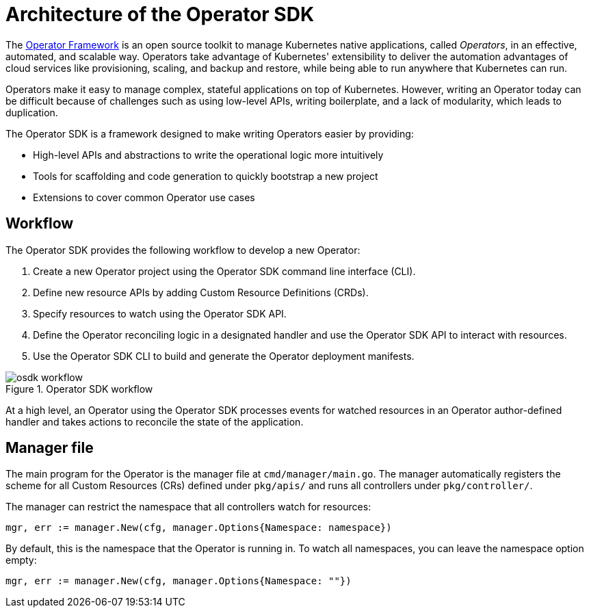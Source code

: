// Module included in the following assemblies:
//
// * operators/operator_sdk/osdk-getting-started.adoc

[id="osdk-architecture_{context}"]
= Architecture of the Operator SDK

The link:https://coreos.com/operators/[Operator Framework] is an open source
toolkit to manage Kubernetes native applications, called _Operators_, in an
effective, automated, and scalable way. Operators take advantage of Kubernetes'
extensibility to deliver the automation advantages of cloud services like
provisioning, scaling, and backup and restore, while being able to run anywhere
that Kubernetes can run.

Operators make it easy to manage complex, stateful applications on top of
Kubernetes. However, writing an Operator today can be difficult because of
challenges such as using low-level APIs, writing boilerplate, and a lack of
modularity, which leads to duplication.

The Operator SDK is a framework designed to make writing Operators easier by
providing:

- High-level APIs and abstractions to write the operational logic more intuitively
- Tools for scaffolding and code generation to quickly bootstrap a new project
- Extensions to cover common Operator use cases

[id="osdk-architecture-workflow_{context}"]
== Workflow

The Operator SDK provides the following workflow to develop a new Operator:

. Create a new Operator project using the Operator SDK command line interface (CLI).
. Define new resource APIs by adding Custom Resource Definitions (CRDs).
. Specify resources to watch using the Operator SDK API.
. Define the Operator reconciling logic in a designated handler and use the Operator SDK API to interact with resources.
. Use the Operator SDK CLI to build and generate the Operator deployment manifests.

.Operator SDK workflow
image::osdk-workflow.png[]

At a high level, an Operator using the Operator SDK processes events for watched
resources in an Operator author-defined handler and takes actions to reconcile
the state of the application.

[id="osdk-architecture-manager_{context}"]
== Manager file

The main program for the Operator is the manager file at `cmd/manager/main.go`.
The manager automatically registers the scheme for all Custom Resources (CRs)
defined under `pkg/apis/` and runs all controllers under `pkg/controller/`.

The manager can restrict the namespace that all controllers watch for resources:

----
mgr, err := manager.New(cfg, manager.Options{Namespace: namespace})
----

By default, this is the namespace that the Operator is running in. To watch all
namespaces, you can leave the namespace option empty:

----
mgr, err := manager.New(cfg, manager.Options{Namespace: ""})
----

////
TODO: Doc on manager options(Sync period, leader election, registering 3rd party types)
////
